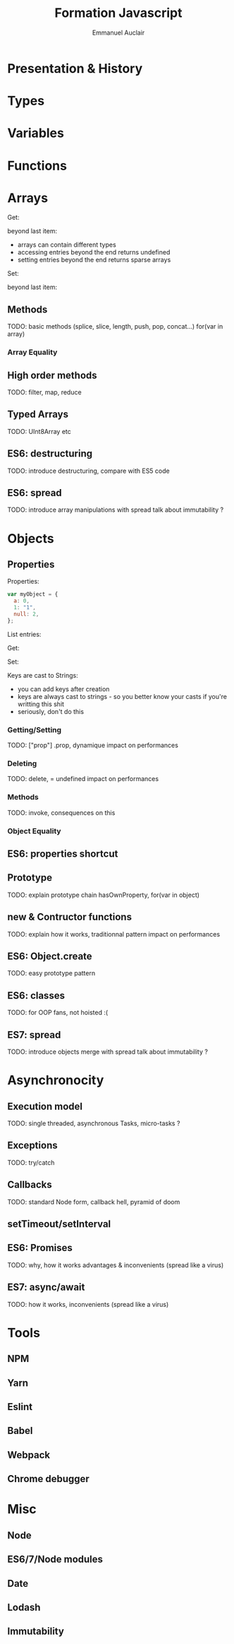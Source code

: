 #+TITLE: Formation Javascript
#+AUTHOR: Emmanuel Auclair
#+OPTIONS: toc:1
#+OPTIONS: reveal_center:t reveal_width:1200 reveal_height:800
#+REVEAL_HLEVEL: 2
#+REVEAL_ROOT: ./reveal.js
#+REVEAL_TRANS: none
#+REVEAL_THEME: serif
#+REVEAL_DEFAULT_FRAG_STYLE: appear
#+REVEAL_EXTRA_CSS: ./theme.css
#+REVEAL_EXTRA_CSS: ./local.css

* Presentation & History
  #+INCLUDE: "./slides/presentation.org"

* Types
  #+INCLUDE: "./slides/types.org"

* Variables
  #+INCLUDE: "./slides/vars.org"

* Functions
  #+INCLUDE: "./slides/functions.org"

* Arrays
    Get:
    #+BEGIN_SRC js :exports results :results output :session array-types
    myArray[0];
    myArray[2];
    #+END_SRC

    beyond last item:
    #+BEGIN_SRC js :exports results :results output :session array-types
    myArray[3];
    #+END_SRC

    #+BEGIN_NOTES
    - arrays can contain different types
    - accessing entries beyond the end returns undefined
    - setting entries beyond the end returns sparse arrays
    #+END_NOTES

    Set:
    #+BEGIN_SRC js :exports results :results output :session array-types
    myArray[1] = null;
    myArray;
    #+END_SRC

    beyond last item:
    #+BEGIN_SRC js :exports results :results output :session array-types
    myArray[5] = 5;
    myArray;
    #+END_SRC
** Methods
   TODO: basic methods (splice, slice, length, push, pop, concat...)
   for(var in array)
*** Array Equality
** High order methods
   TODO: filter, map, reduce
** Typed Arrays
   TODO: UInt8Array etc
** ES6: destructuring
   TODO: introduce destructuring, compare with ES5 code
** ES6: spread
   TODO: introduce array manipulations with spread
   talk about immutability ?
* Objects
** Properties
    Properties:
    #+BEGIN_SRC js :exports code :results output :session object-types
    var myObject = {
      a: 0,
      1: "1",
      null: 2,
    };
    #+END_SRC

    List entries:
    #+BEGIN_SRC js :exports results :results output :session object-types
    Object.keys(myObject);
    Object.values(myObject);
    #+END_SRC

    #+REVEAL: split

    Get:
    #+BEGIN_SRC js :exports results :results output :session object-types
    myObject.a;
    myObject[1];
    myObject[null];
    #+END_SRC

    #+REVEAL: split

    Set:
    #+BEGIN_SRC js :exports results :results output :session object-types
    myObject.b = 3;
    myObject[true] = 4;
    myObject[undefined] = 5;
    #+END_SRC

    #+BEGIN_SRC js :exports results :results output :session object-types
    Object.keys(myObject);
    Object.values(myObject);
    #+END_SRC

    #+BEGIN_SRC js :exports results :results output :session object-types
    myObject["b"];
    myObject[true];
    myObject[undefined];
    #+END_SRC

    #+REVEAL: split

    Keys are cast to Strings:
    #+BEGIN_SRC js :exports results :results output :session object-types
    myObject[{toto: 1}] = 5;
    myObject[[1,2,3]] = 6;
    #+END_SRC

    #+BEGIN_SRC js :exports results :results output :session object-types
    Object.keys(myObject);
    Object.values(myObject);
    #+END_SRC

    #+BEGIN_SRC js :exports results :results output :session object-types
    myObject[{toto: 42}];
    myObject[[1,2,3]];
    #+END_SRC

    #+BEGIN_NOTES
    - you can add keys after creation
    - keys are always cast to strings - so you better know your casts if you're writting this shit
    - seriously, don't do this
    #+END_NOTES
*** Getting/Setting
    TODO: ["prop"] .prop, dynamique
    impact on performances
*** Deleting
    TODO: delete, = undefined
    impact on performances
*** Methods
    TODO: invoke, consequences on this
*** Object Equality
** ES6: properties shortcut
** Prototype
   TODO: explain prototype chain
   hasOwnProperty, for(var in object)
** new & Contructor functions
   TODO: explain how it works, traditionnal pattern
   impact on performances
** ES6: Object.create
   TODO: easy prototype pattern
** ES6: classes
   TODO: for OOP fans, not hoisted :(
** ES7: spread
   TODO: introduce objects merge with spread
   talk about immutability ?
* Asynchronocity
** Execution model
   TODO: single threaded, asynchronous
   Tasks, micro-tasks ?
** Exceptions
   TODO: try/catch
** Callbacks
   TODO: standard Node form, callback hell, pyramid of doom
** setTimeout/setInterval
** ES6: Promises
   TODO: why, how it works
   advantages & inconvenients (spread like a virus)
** ES7: async/await
   TODO: how it works, inconvenients (spread like a virus)
* Tools
** NPM
** Yarn
** Eslint
** Babel
** Webpack
** Chrome debugger
* Misc
** Node
** ES6/7/Node modules
** Date
** Lodash
** Immutability
